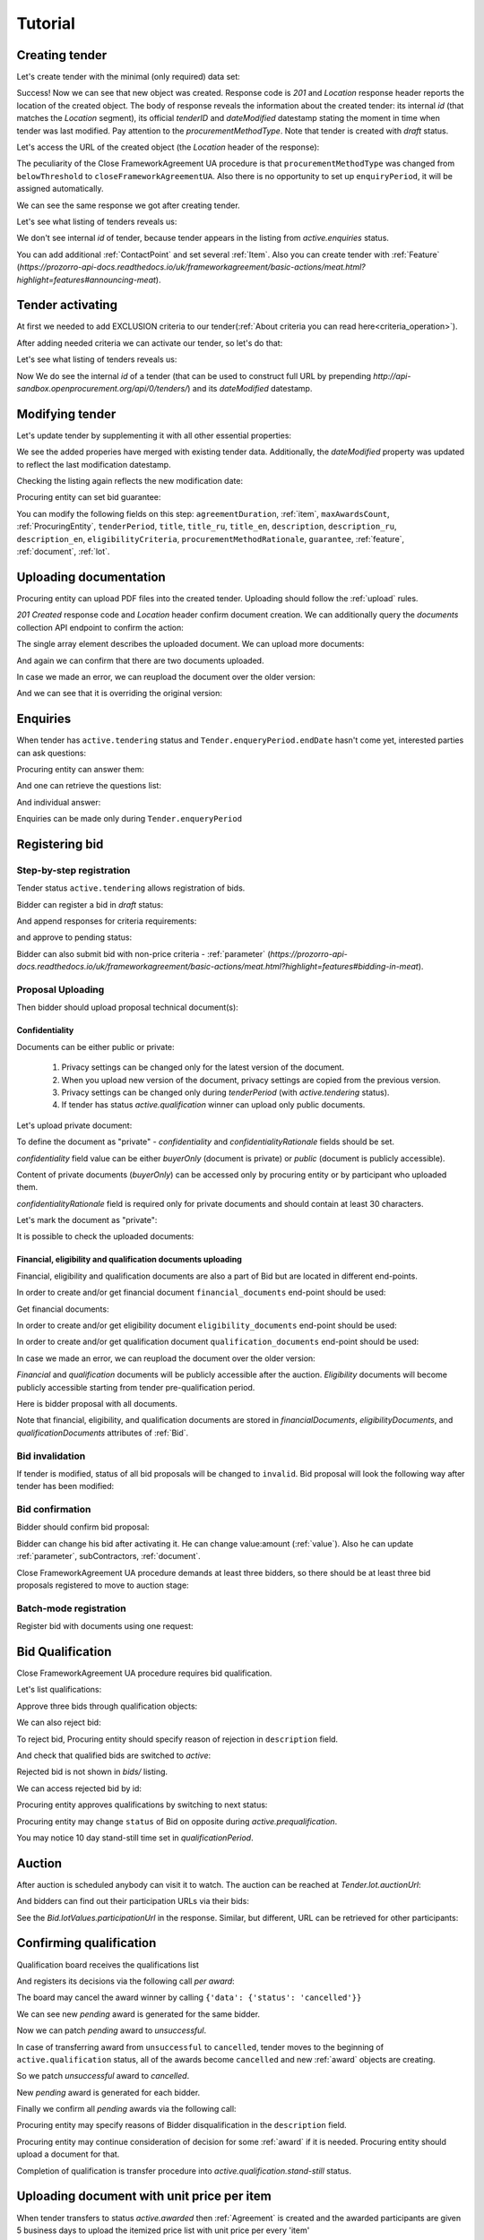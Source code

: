 .. _cfaua_tutorial:

Tutorial
========

.. index:: Tender

.. ПРЕЦЕДЕНТ Т1. Опублікувати оголошення

Creating tender
---------------

Let's create tender with the minimal (only required) data set:

.. http:example:: tutorial/tender-post-attempt-json-data.http
   :code:

Success! Now we can see that new object was created. Response code is `201`
and `Location` response header reports the location of the created object.  The
body of response reveals the information about the created tender: its internal
`id` (that matches the `Location` segment), its official `tenderID` and
`dateModified` datestamp stating the moment in time when tender was last
modified. Pay attention to the `procurementMethodType`. Note that tender is
created with `draft` status.

Let's access the URL of the created object (the `Location` header of the response):

The peculiarity of the Close FrameworkAgreement UA procedure is that ``procurementMethodType`` was changed from
``belowThreshold`` to ``closeFrameworkAgreementUA``.
Also there is no opportunity to set up ``enquiryPeriod``, it will be assigned automatically.

.. http:example:: tutorial/blank-tender-view.http
   :code:

.. XXX body is empty for some reason (printf fails)

We can see the same response we got after creating tender.

Let's see what listing of tenders reveals us:

.. http:example:: tutorial/initial-tender-listing.http
   :code:

We don't see internal `id` of tender, because tender appears in the listing from `active.enquiries` status.

You can add additional :ref:`ContactPoint` and set several :ref:`Item`. Also you can create tender with :ref:`Feature` (`https://prozorro-api-docs.readthedocs.io/uk/frameworkagreement/basic-actions/meat.html?highlight=features#announcing-meat`).

Tender activating
-----------------

At first we needed to add EXCLUSION criteria to our tender(:ref:`About criteria you can read here<criteria_operation>`).

.. http:example:: tutorial/add-exclusion-criteria.http
   :code:

After adding needed criteria we can activate our tender, so let's do that:

.. http:example:: tutorial/tender-activating.http
   :code:

Let's see what listing of tenders reveals us:

.. http:example:: tutorial/active-tender-listing-no-auth.http
   :code:

Now We do see the internal `id` of a tender (that can be used to construct full URL by prepending `http://api-sandbox.openprocurement.org/api/0/tenders/`) and its `dateModified` datestamp.


Modifying tender
----------------

Let's update tender by supplementing it with all other essential properties:

.. http:example:: tutorial/patch-items-value-periods.http
   :code:

.. XXX body is empty for some reason (printf fails)

We see the added properies have merged with existing tender data. Additionally, the `dateModified` property was updated to reflect the last modification datestamp.

Checking the listing again reflects the new modification date:

.. http:example:: tutorial/tender-listing-after-patch.http
   :code:

Procuring entity can set bid guarantee:

.. http:example:: tutorial/set-bid-guarantee.http
   :code:


.. index:: Document

You can modify the following fields on this step: ``agreementDuration``, :ref:`item`, ``maxAwardsCount``, :ref:`ProcuringEntity`, ``tenderPeriod``, ``title``, ``title_ru``, ``title_en``,
``description``, ``description_ru``, ``description_en``, ``eligibilityCriteria``, ``procurementMethodRationale``, ``guarantee``, :ref:`feature`, :ref:`document`, :ref:`lot`.


Uploading documentation
-----------------------

Procuring entity can upload PDF files into the created tender. Uploading should
follow the :ref:`upload` rules.

.. http:example:: tutorial/upload-tender-notice.http
   :code:

`201 Created` response code and `Location` header confirm document creation.
We can additionally query the `documents` collection API endpoint to confirm the
action:

.. http:example:: tutorial/tender-documents.http
   :code:

The single array element describes the uploaded document. We can upload more documents:

.. http:example:: tutorial/upload-award-criteria.http
   :code:

And again we can confirm that there are two documents uploaded.

.. http:example:: tutorial/tender-documents-2.http
   :code:

In case we made an error, we can reupload the document over the older version:

.. http:example:: tutorial/update-award-criteria.http
   :code:

And we can see that it is overriding the original version:

.. http:example:: tutorial/tender-documents-3.http
   :code:


.. index:: Enquiries, Question, Answer


.. ПРЕЦЕДЕНТ Т5. Задати питання

Enquiries
---------

When tender has ``active.tendering`` status and ``Tender.enqueryPeriod.endDate``
hasn't come yet, interested parties can ask questions:

.. http:example:: tutorial/ask-question.http
   :code:

Procuring entity can answer them:

.. http:example:: tutorial/answer-question.http
   :code:

And one can retrieve the questions list:

.. http:example:: tutorial/list-question.http
   :code:

And individual answer:

.. http:example:: tutorial/get-answer.http
   :code:


Enquiries can be made only during ``Tender.enqueryPeriod``

.. http:example:: tutorial/ask-question-after-enquiry-period.http
   :code:


.. index:: Bidding

.. ПРЕЦЕДЕНТ Т3. Подати пропозицію
.. ПРЕЦЕДЕНТ Т4. Внести зміну в пропозицію

Registering bid
---------------

Step-by-step registration
~~~~~~~~~~~~~~~~~~~~~~~~~

Tender status ``active.tendering`` allows registration of bids.

Bidder can register a bid in `draft` status:

.. http:example:: tutorial/register-bidder.http
   :code:

And append responses for criteria requirements:

.. http:example:: tutorial/add-requirement-responses-to-bidder.http
   :code:

and approve to pending status:

.. http:example:: tutorial/activate-bidder.http
   :code:

Bidder can also submit bid with non-price criteria - :ref:`parameter` (`https://prozorro-api-docs.readthedocs.io/uk/frameworkagreement/basic-actions/meat.html?highlight=features#bidding-in-meat`).

Proposal Uploading
~~~~~~~~~~~~~~~~~~

Then bidder should upload proposal technical document(s):

.. http:example:: tutorial/upload-bid-proposal.http
   :code:

Confidentiality
^^^^^^^^^^^^^^^

Documents can be either public or private:

  1. Privacy settings can be changed only for the latest version of the document.
  2. When you upload new version of the document, privacy settings are copied from the previous version.
  3. Privacy settings can be changed only during `tenderPeriod` (with `active.tendering` status).
  4. If tender has status `active.qualification` winner can upload only public documents.

Let's upload private document:

.. http:example:: tutorial/upload-bid-private-proposal.http
   :code:

To define the document as "private" - `confidentiality` and `confidentialityRationale` fields should be set.

`confidentiality` field value can be either `buyerOnly` (document is private) or `public` (document is publicly accessible).

Content of private documents (`buyerOnly`) can be accessed only by procuring entity or by participant who uploaded them.

`confidentialityRationale` field is required only for private documents and should contain at least 30 characters.

Let's mark the document as "private":

.. http:example:: tutorial/mark-bid-doc-private.http
   :code:

It is possible to check the uploaded documents:

.. http:example:: tutorial/bidder-documents.http
   :code:

.. _envelopes:

Financial, eligibility and qualification documents uploading
^^^^^^^^^^^^^^^^^^^^^^^^^^^^^^^^^^^^^^^^^^^^^^^^^^^^^^^^^^^^

Financial, eligibility and qualification documents are also a part of Bid but are located in different end-points.

In order to create and/or get financial document ``financial_documents`` end-point should be used:

.. http:example:: tutorial/upload-bid-financial-document-proposal.http
   :code:

Get financial documents:

.. http:example:: tutorial/bidder-financial-documents.http
   :code:

In order to create and/or get eligibility document ``eligibility_documents`` end-point should be used:

.. http:example:: tutorial/upload-bid-eligibility-document-proposal.http
   :code:

In order to create and/or get qualification document ``qualification_documents`` end-point should be used:

.. http:example:: tutorial/upload-bid-qualification-document-proposal.http
   :code:

In case we made an error, we can reupload the document over the older version:

.. http:example:: tutorial/upload-bid-qualification-document-proposal-updated.http
   :code:


`Financial` and `qualification` documents will be publicly accessible after the auction.
`Eligibility` documents will become publicly accessible starting from tender pre-qualification period.

Here is bidder proposal with all documents.

.. http:example:: tutorial/bidder-view-financial-documents.http
   :code:

Note that financial, eligibility, and qualification documents are stored in `financialDocuments`,
`eligibilityDocuments`, and `qualificationDocuments` attributes of :ref:`Bid`.


Bid invalidation
~~~~~~~~~~~~~~~~

If tender is modified, status of all bid proposals will be changed to ``invalid``.
Bid proposal will look the following way after tender has been modified:

.. http:example:: tutorial/bidder-after-changing-tender.http
   :code:

Bid confirmation
~~~~~~~~~~~~~~~~

Bidder should confirm bid proposal:

.. http:example:: tutorial/bidder-activate-after-changing-tender.http
   :code:

Bidder can change his bid after activating it. He can change value:amount (:ref:`value`). Also he can update :ref:`parameter`, subContractors, :ref:`document`.

Close FrameworkAgreement UA procedure demands at least three bidders, so there should be at least three bid proposals
registered to move to auction stage:

.. http:example:: tutorial/register-2nd-bidder.http
   :code:


Batch-mode registration
~~~~~~~~~~~~~~~~~~~~~~~

Register bid with documents using one request:

.. http:example:: tutorial/register-2nd-bidder.http
   :code:


.. index:: Awarding, Qualification


.. ПРЕЦЕДЕНТ Т10. Провести прекваліфікацію

Bid Qualification
-----------------

Close FrameworkAgreement UA procedure requires bid qualification.

Let's list qualifications:


.. http:example:: tutorial/qualifications-listing.http
   :code:

Approve three bids through qualification objects:

.. http:example:: tutorial/approve-qualification1.http
   :code:

.. http:example:: tutorial/approve-qualification2.http
   :code:

.. http:example:: tutorial/approve-qualification4.http
   :code:

We can also reject bid:

.. http:example:: tutorial/reject-qualification3.http
   :code:

To reject bid, Procuring entity should specify reason of rejection in ``description`` field.

And check that qualified bids are switched to `active`:

.. http:example:: tutorial/qualificated-bids-view.http
   :code:

Rejected bid is not shown in `bids/` listing.

We can access rejected bid by id:

.. http:example:: tutorial/rejected-bid-view.http
   :code:

Procuring entity approves qualifications by switching to next status:

.. http:example:: tutorial/pre-qualification-confirmation.http
   :code:

Procuring entity may change ``status`` of Bid on opposite during `active.prequalification`.

You may notice 10 day stand-still time set in `qualificationPeriod`.

.. ПРЕЦЕДЕНТ Т11. Брати участь в аукціоні

Auction
-------

After auction is scheduled anybody can visit it to watch. The auction can be reached at `Tender.lot.auctionUrl`:

.. http:example:: tutorial/auction-url.http
   :code:

And bidders can find out their participation URLs via their bids:

.. http:example:: tutorial/bidder-participation-url.http
   :code:

See the `Bid.lotValues.participationUrl` in the response. Similar, but different, URL can be retrieved for other participants:

.. http:example:: tutorial/bidder2-participation-url.http
   :code:

.. http:example:: tutorial/bidder4-participation-url.http
   :code:

.. ПРЕЦЕДЕНТ Т12. Визначити переможців

Confirming qualification
------------------------

Qualification board receives the qualifications list

.. http:example:: tutorial/qualifications-list.http
   :code:

And registers its decisions via the following call `per award`:

.. http:example:: tutorial/confirm-qualification.http
   :code:

The board may cancel the award winner by calling
``{'data': {'status': 'cancelled'}}``

.. http:example:: tutorial/patch-award-cancelled.http
   :code:

We can see new `pending` award is generated for the same bidder.

.. http:example:: tutorial/qualifications-list2.http
   :code:

Now we can patch `pending` award to `unsuccessful`.

.. http:example:: tutorial/patch-award-unsuccessful.http
   :code:

In case of transferring award from ``unsuccessful`` to ``cancelled``, tender moves to the beginning of ``active.qualification`` status, all of the awards become ``cancelled`` and new :ref:`award` objects are creating.

So we patch `unsuccessful` award to `cancelled`.

.. http:example:: tutorial/patch-award-unsuccessful-cancelled.http
   :code:

New `pending` award is generated for each bidder.

.. http:example:: tutorial/qualifications-list3.http
   :code:

Finally we confirm all `pending` awards via the following call:

.. http:example:: tutorial/confirm-qualification2.http
   :code:

Procuring entity may specify reasons of Bidder disqualification in the ``description`` field.

Procuring entity may continue consideration of decision for some :ref:`award` if it is needed. Procuring entity should upload a document for that.

Completion of qualification is transfer procedure into `active.qualification.stand-still` status.


.. ПРЕЦЕДЕНТ Т13. Додати документи з цінами

Uploading document with unit price per item
-------------------------------------------

When tender transfers to status `active.awarded` then :ref:`Agreement` is created and the awarded participants are given 5 business days to upload the itemized price list with unit price per every 'item' 

.. http:example:: tutorial/upload-prices-document.http
   :code:

Entering prices per item by the ordering party
----------------------------------------------

The object list :ref:`Agreement` can be obtained via the following call

.. http:example:: tutorial/agreements-list.http
   :code:

Only one contract is created per each qualified award winner

The object list :ref:`Contract` to enter prices per item can be obtained by the ordering party via the following call 

.. http:example:: tutorial/agreement-contracts-list.http
   :code:

Entering unit prices is allowed only for all 'items' taken together

.. http:example:: tutorial/agreement-contract-unitprices1.http
   :code:

.. http:example:: tutorial/agreement-contract-unitprices2.http
   :code:

.. http:example:: tutorial/agreement-contract-unitprices3.http
   :code:

Also the ordering party is allowed to exclude a winner from the framework agreement by setting the contract to 
``{'data': {'status': 'unsuccessful'}}``

For a successful signing of a Framework agreement not less than 3 active contracts are needed 

A Framework agreement can be signed only when `agreement.contractPeriod.clarificationsUntil` is reached

Procuring entity may fill the information about ``agreementNumber``.


Uploading agreement documentation
---------------------------------

You can upload agreement documents. Let's upload agreement document:

.. http:example:: tutorial/tender-agreement-upload-document.http
   :code:

`201 Created` response code and `Location` header confirm that this document was added.

Let's see the list of agreement documents:

.. http:example:: tutorial/tender-agreement-get-documents.http
   :code:

We can add another agreement document:

.. http:example:: tutorial/tender-agreement-upload-second-document.http
   :code:

`201 Created` response code and `Location` header confirm that the second document was uploaded.

By default, document language is Ukrainian. You can can change it and set another language for the document
by assigning appropriate language code to the `language` field (available options: ``uk``, ``en``, ``ru``).
You can also set document's title (e.g. `title_en`) and description (e.g. `description_en`) fields.
See :ref:`Document` data structure for details.

.. http:example:: tutorial/tender-agreement-patch-document.http
    :code:

Let's see the list of all added agreement documents:

.. http:example:: tutorial/tender-agreement-get-documents-again.http
   :code:

Let's view separate contract document:

.. http:example:: tutorial/tender-agreement-get.http
    :code:


Set agreement signature date
----------------------------

There is a possibility to set custom agreement signature date.
If the date is not set it will be generated on agreement registration.

.. http:example:: tutorial/tender-agreement-sign-date.http
   :code:

Agreement registration
----------------------

.. http:example:: tutorial/tender-agreement-sign.http
   :code:

Cancelling tender
-----------------

Tender creator can cancel tender anytime (except when tender in status `active.auction` or in terminal status e.g. `unsuccessful`, `canceled`, `complete`).

The following steps should be applied:

1. Prepare cancellation request
2. Fill it with the protocol describing the cancellation reasons
3. Passing complaint period(10 days)
4. Cancel the tender with the prepared reasons.

Only the request that has been activated (4th step above) has power to
cancel tender.  I.e.  you have to not only prepare cancellation request but
to activate it as well.

For cancelled cancellation you need to update cancellation status to `unsuccessful`
from `draft` or `pending`.

See :ref:`cancellation` data structure for details.

Preparing the cancellation request
~~~~~~~~~~~~~~~~~~~~~~~~~~~~~~~~~~

You should pass `reason` and `reasonType`, `status` defaults to `draft`.

There are four possible types of cancellation reason - tender was `noDemand`, `unFixable`, `forceMajeure` and `expensesCut`.

`id` is autogenerated and passed in the `Location` header of response.

.. http:example:: tutorial/prepare-cancellation.http
   :code:


Filling cancellation with protocol and supplementary documentation
~~~~~~~~~~~~~~~~~~~~~~~~~~~~~~~~~~~~~~~~~~~~~~~~~~~~~~~~~~~~~~~~~~

This step is required. Without documents you can't update tender status.

Upload the file contents

.. http:example:: tutorial/upload-cancellation-doc.http
   :code:

Change the document description and other properties

.. http:example:: tutorial/patch-cancellation.http
   :code:

Upload new version of the document

.. http:example:: tutorial/update-cancellation-doc.http
   :code:

Passing Complaint Period
~~~~~~~~~~~~~~~~~~~~~~~~

For activate complaint period, you need to update cancellation from `draft` to `pending`.

.. http:example:: tutorial/pending-cancellation.http
   :code:

When cancellation in `pending` status the tender owner is prohibited from all actions on the tender.

Activating the request and cancelling tender
~~~~~~~~~~~~~~~~~~~~~~~~~~~~~~~~~~~~~~~~~~~~

if the complaint period(duration 10 days) is over and there were no complaints or
all complaints are canceled, then cancellation will automatically update status to `active`.

Transfer agreement to `unsuccessful`
------------------------------------

Procuring entity can patch `agreement` to  `unsuccessful`.

.. http:example:: tutorial/agreement-unsuccessful.http
   :code:

This will transfer `tender` to `unsuccessful` status.

.. http:example:: tutorial/tender-unsuccessful.http
   :code:
